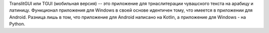 TranslitGUI или TGUI (мобильная версия) -- это приложение для трнаслитерации чувашского текста на арабицу и латиницу. 
Функционал приложения для Windows в своей основе идентичен тому, что имеется в приложении для Android. 
Разница лишь в том, что приложение для Android написано на Kotlin, а приложение для Windows - на Python. 
